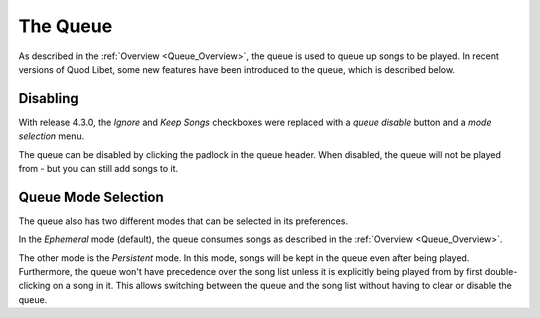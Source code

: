 .. _Queue:

The Queue
=========

As described in the :ref:`Overview <Queue_Overview>`, the queue is used to
queue up songs to be played.
In recent versions of Quod Libet,
some new features have been introduced to the queue, which is described below.

Disabling
---------

With release 4.3.0, the *Ignore* and *Keep Songs*
checkboxes were replaced with a *queue disable* button and a *mode selection*
menu.

The queue can be disabled by clicking the padlock in the queue header.
When disabled, the queue will not be played from
- but you can still add songs to it.

Queue Mode Selection
--------------------

The queue also has two different modes that can be selected in its preferences.

In the *Ephemeral* mode (default),
the queue consumes songs as described in the :ref:`Overview <Queue_Overview>`.

The other mode is the *Persistent* mode.
In this mode, songs will be kept in the queue even after being played.
Furthermore, the queue won't have precedence over the song list unless it is
explicitly being played from by first double-clicking on a song in it.
This allows switching between the queue and the song list
without having to clear or disable the queue.
